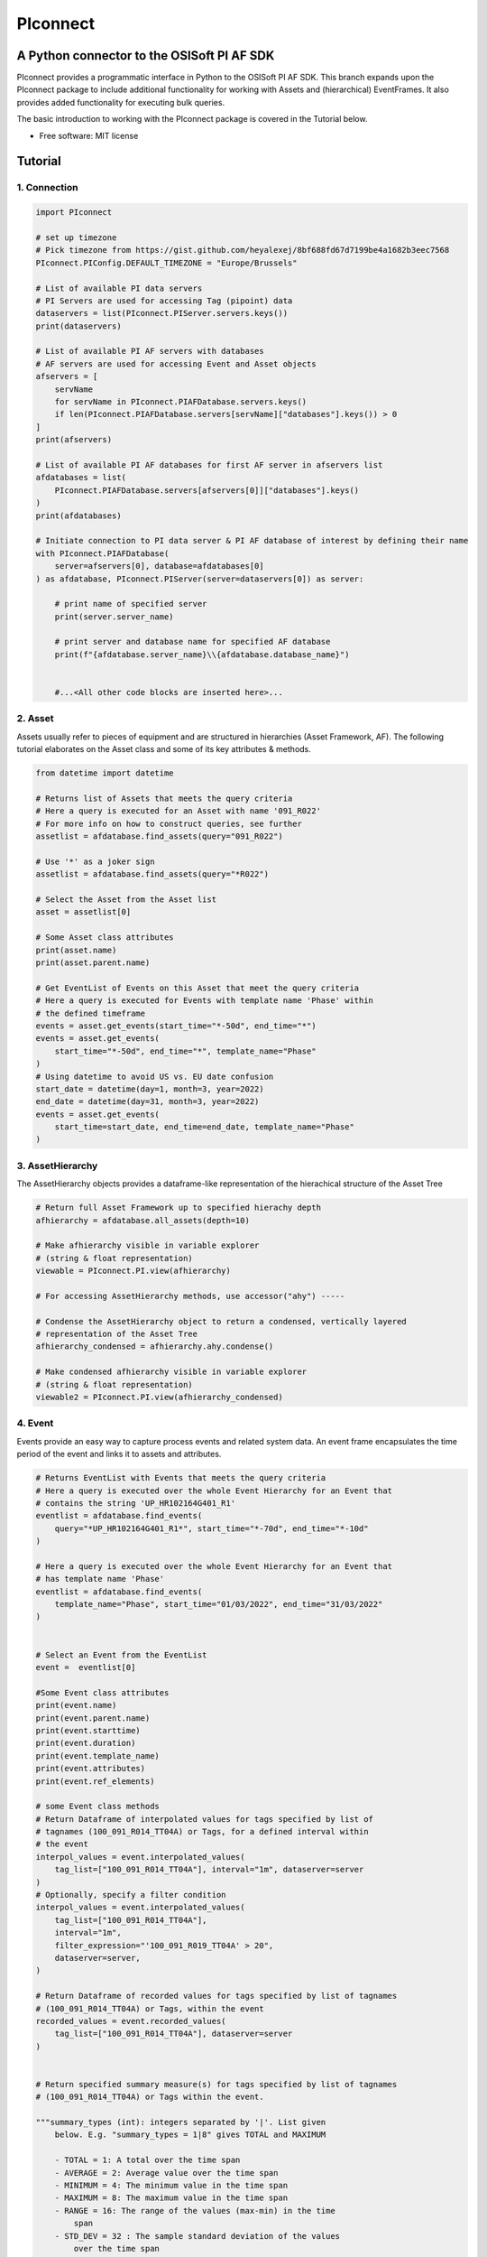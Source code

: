 #########
PIconnect
#########

A Python connector to the OSISoft PI AF SDK
========================================================

PIconnect provides a programmatic interface in Python to the OSISoft PI AF SDK. 
This branch expands upon the PIconnect package to include additional functionality for working with Assets and (hierarchical) EventFrames.
It also provides added functionality for executing bulk queries. 

The basic introduction to working with the PIconnect package is covered in the Tutorial below.

* Free software: MIT license

Tutorial
========================================================

1. Connection
*******************************************************

.. code-block:: python

    import PIconnect

    # set up timezone
    # Pick timezone from https://gist.github.com/heyalexej/8bf688fd67d7199be4a1682b3eec7568
    PIconnect.PIConfig.DEFAULT_TIMEZONE = "Europe/Brussels"

    # List of available PI data servers
    # PI Servers are used for accessing Tag (pipoint) data
    dataservers = list(PIconnect.PIServer.servers.keys())
    print(dataservers)

    # List of available PI AF servers with databases
    # AF servers are used for accessing Event and Asset objects
    afservers = [
        servName
        for servName in PIconnect.PIAFDatabase.servers.keys()
        if len(PIconnect.PIAFDatabase.servers[servName]["databases"].keys()) > 0
    ]
    print(afservers)

    # List of available PI AF databases for first AF server in afservers list
    afdatabases = list(
        PIconnect.PIAFDatabase.servers[afservers[0]]["databases"].keys()
    )
    print(afdatabases)

    # Initiate connection to PI data server & PI AF database of interest by defining their name
    with PIconnect.PIAFDatabase(
        server=afservers[0], database=afdatabases[0]
    ) as afdatabase, PIconnect.PIServer(server=dataservers[0]) as server:

        # print name of specified server
        print(server.server_name)

        # print server and database name for specified AF database
        print(f"{afdatabase.server_name}\\{afdatabase.database_name}")


        #...<All other code blocks are inserted here>...

2. Asset
*******************************************************

Assets usually refer to pieces of equipment and are structured in hierarchies (Asset Framework, AF).
The following tutorial elaborates on the Asset class and some of its key attributes & methods. 

.. code-block:: python

    from datetime import datetime

    # Returns list of Assets that meets the query criteria
    # Here a query is executed for an Asset with name '091_R022'
    # For more info on how to construct queries, see further
    assetlist = afdatabase.find_assets(query="091_R022")

    # Use '*' as a joker sign
    assetlist = afdatabase.find_assets(query="*R022")

    # Select the Asset from the Asset list
    asset = assetlist[0]

    # Some Asset class attributes
    print(asset.name)
    print(asset.parent.name)

    # Get EventList of Events on this Asset that meet the query criteria
    # Here a query is executed for Events with template name 'Phase' within
    # the defined timeframe
    events = asset.get_events(start_time="*-50d", end_time="*")
    events = asset.get_events(
        start_time="*-50d", end_time="*", template_name="Phase"
    )
    # Using datetime to avoid US vs. EU date confusion
    start_date = datetime(day=1, month=3, year=2022)
    end_date = datetime(day=31, month=3, year=2022)
    events = asset.get_events(
        start_time=start_date, end_time=end_date, template_name="Phase"
    )


3. AssetHierarchy
*******************************************************

The AssetHierarchy objects provides a dataframe-like representation of the hierachical structure of the Asset Tree

.. code-block:: python
    
    # Return full Asset Framework up to specified hierachy depth
    afhierarchy = afdatabase.all_assets(depth=10)
    
    # Make afhierarchy visible in variable explorer
    # (string & float representation)
    viewable = PIconnect.PI.view(afhierarchy)
    
    # For accessing AssetHierarchy methods, use accessor("ahy") -----
    
    # Condense the AssetHierarchy object to return a condensed, vertically layered
    # representation of the Asset Tree
    afhierarchy_condensed = afhierarchy.ahy.condense()
    
    # Make condensed afhierarchy visible in variable explorer
    # (string & float representation)
    viewable2 = PIconnect.PI.view(afhierarchy_condensed)

4. Event
*******************************************************

Events provide an easy way to capture process events and related system data.
An event frame encapsulates the time period of the event and links it to assets and attributes.

.. code-block:: python
    
    # Returns EventList with Events that meets the query criteria
    # Here a query is executed over the whole Event Hierarchy for an Event that
    # contains the string 'UP_HR102164G401_R1'
    eventlist = afdatabase.find_events(
        query="*UP_HR102164G401_R1*", start_time="*-70d", end_time="*-10d"
    )
    
    # Here a query is executed over the whole Event Hierarchy for an Event that
    # has template name 'Phase'
    eventlist = afdatabase.find_events(
        template_name="Phase", start_time="01/03/2022", end_time="31/03/2022"
    )

    
    # Select an Event from the EventList 
    event =  eventlist[0]
    
    #Some Event class attributes
    print(event.name)
    print(event.parent.name)
    print(event.starttime)
    print(event.duration)
    print(event.template_name)
    print(event.attributes)
    print(event.ref_elements)

    # some Event class methods
    # Return Dataframe of interpolated values for tags specified by list of
    # tagnames (100_091_R014_TT04A) or Tags, for a defined interval within
    # the event
    interpol_values = event.interpolated_values(
        tag_list=["100_091_R014_TT04A"], interval="1m", dataserver=server
    )
    # Optionally, specify a filter condition
    interpol_values = event.interpolated_values(
        tag_list=["100_091_R014_TT04A"],
        interval="1m",
        filter_expression="'100_091_R019_TT04A' > 20",
        dataserver=server,
    )
    
    # Return Dataframe of recorded values for tags specified by list of tagnames
    # (100_091_R014_TT04A) or Tags, within the event
    recorded_values = event.recorded_values(
        tag_list=["100_091_R014_TT04A"], dataserver=server
    )

    
    # Return specified summary measure(s) for tags specified by list of tagnames
    # (100_091_R014_TT04A) or Tags within the event.

    """summary_types (int): integers separated by '|'. List given
        below. E.g. "summary_types = 1|8" gives TOTAL and MAXIMUM

        - TOTAL = 1: A total over the time span
        - AVERAGE = 2: Average value over the time span
        - MINIMUM = 4: The minimum value in the time span
        - MAXIMUM = 8: The maximum value in the time span
        - RANGE = 16: The range of the values (max-min) in the time
            span
        - STD_DEV = 32 : The sample standard deviation of the values
            over the time span
        - POP_STD_DEV = 64: The population standard deviation of the
            values over the time span
        - COUNT = 128: The sum of the event count (when the
            calculation is event weighted). The sum of the event time
                duration (when the calculation is time weighted.)
        - PERCENT_GOOD = 8192: The percentage of the data with a good
            value over the time range. Based on time for time weighted
                calculations, based on event count for event weigthed
                calculations.
        - TOTAL_WITH_UOM = 16384: The total over the time span, with
            the unit of measurement that's associated with the input
            (or no units if not defined for the input)
        - ALL = 24831: A convenience to retrieve all summary types
        - ALL_FOR_NON_NUMERIC = 8320: A convenience to retrieve all
            summary types for non-numeric data"""
    summary_values = event.summary(
        tag_list=["100_091_R014_TT04A"], summary_types=4 | 8, dataserver=server
    )

    
    # Make summary dataframe visible in variable explorer
    # (string & float representation)
    viewable = PIconnect.PI.view(summary_values)
    
    # Return values voor specified attribute(s), if no arguments: returns all
    print(event.get_attribute_values())

5. EventList
*******************************************************

The EventList class provides a list-like object that contains Event objects. 

6. EventHierarchy
*******************************************************

The AssetHierarchy objects provides a dataframe-like representation of the hierachical structure of the Event Tree

.. code-block:: python

    # Returns EventList object that meets the query criteria
    # Here a query is executed over the whole Event Hierarchy for an Event that
    # contains the string 'UP_HR102164G401_R1'
    eventlist = afdatabase.find_events(
        query="*UP_HR102164G401_R1*", start_time="*-70d", end_time="*-10d"
    )

    # Return event hierarchy down to the depth specified, starting from the
    # Event(s) specified.

    # starting from EventList
    eventhierarchy = eventlist.get_event_hierarchy(depth=2)

    # Starting from Event
    eventhierarchy = eventlist[0].get_event_hierarchy()

    # For accessing EventHierarchy methods, use accessor("ehy") -----

    # Add attribute values to EventHierarchy for specified attributes, defined for
    # the specified template. Here values are added for the attribute 'B_PH_INFO',
    # defined for the Phase template
    eventhierarchy = eventhierarchy.ehy.add_attributes(
        attribute_names_list=["B_PH_INFO"], template_name="Phase"
    )

    # Add referenced elements to EventHierarchy for specified event template/level
    # Here referenced elements are added that are defined for the the
    # UnitProcedure template
    eventhierarchy = eventhierarchy.ehy.add_ref_elements(
        template_name="UnitProcedure"
    )

    # Make EventHierarchy dataframe visible in variable explorer
    # (string & float representation)
    viewable = PIconnect.PI.view(eventhierarchy)

    # Return dataframe of interpolated data for discrete events of EventHierarchy
    # Set 'col' argument to 'False' to specify a list of tags
    interpolated_values = eventhierarchy.ehy.interpol_discrete_extract(
        tag_list=["100_091_R019_TT04A", "100_091_R019_ST01"],
        interval="1h",
        dataserver=server,
        col=False,
    )

    # Set 'col' argument to 'True' to have the ability to specify a column that
    # contains tag per event
    interpolated_values = eventhierarchy.ehy.interpol_discrete_extract(
        tag_list=["column_name"], interval="1h", dataserver=server, col=True
    )

    # Return dataframe of summary data for discrete events of EventHierarchy
    summary_values = eventhierarchy.ehy.summary_extract(
        tag_list=["100_091_R019_TT04A", "100_091_R019_ST01"],
        summary_types=4 | 8 | 32,
        dataserver=server,
        col=False,
    )

    
7. CondensedEventHierarchy
*******************************************************

The CondensedEventHierarchy object provides a dataframe-like representation of the condensed, vertically layered representation of the Event Tree.

.. code-block:: python
    
    # Returns EventList object that meets the query criteria
    eventlist = afdatabase.find_events(
        query="*UP_HR102164G401_R1*", start_time="*-70d", end_time="*-10d"
    )

    # Return event hierarchy down to the depth specified, starting from the
    # Event(s) specified.
    eventhierarchy = eventlist.get_event_hierarchy(depth=2)

    # Add attribute values to EventHierarchy for specified attributes,
    # defined for the specified template
    eventhierarchy = eventhierarchy.ehy.add_attributes(
        ["B_PH_INFO"], template_name="Phase"
    )

    # Add referenced elements to EventHierarchy for specified event
    # template/level
    eventhierarchy = eventhierarchy.ehy.add_ref_elements(
        template_name="UnitProcedure"
    )

    # Condense the EventHierarchy object to return a condensed, vertically
    # layered representation of the Event Tree
    condensed = eventhierarchy.condense()

    # Use Pandas dataframe methods to filter out events of interest
    df_cond = condensed[
        (condensed["B_PH_INFO [Phase]"] >= 30010)
        & (condensed["B_PH_INFO [Phase]"] <= 30020)
    ]

    # For accessing EventHierarchy methods, use accessor("ecd") -----

    # Return dataframe of interpolated values for discrete events on bottom level
    # of condensed hierarchy
    disc_interpol_values = df_cond.ecd.interpol_discrete_extract(
        tag_list=["100_091_R014_TT04A", "100_091_R014_ST01"],
        interval="1m",
        dataserver=server,
    )

    # Return dataframe of continous, interpolated values from the start of the
    # first filtered event to the end of the last filtered event for each
    # procedure on bottom level of condensed hierarchy
    cont_interpol_values = df_cond.ecd.interpol_continuous_extract(
        tag_list=["100_091_R014_TT04A", "100_091_R014_ST01"],
        interval="1m",
        dataserver=server,
    )

    # Return nested dictionary (level 1: Procedures, Level 2: Tags) of recorded
    # values from the start of the first filtered event to the end of the last 
    # filtered event for each procedure on bottom level of condensed hierarchy
    recorded_values = df_cond.ecd.recorded_extract(
        tag_list=["100_091_R014_TT04A", "100_091_R014_ST01"], dataserver=server
    )

    # Return dataframe of summary data for events on bottom level of condensed
    # hierarchy
    summary_values = df_cond.ecd.summary_extract(
        tag_list=["100_091_R014_TT04A", "100_091_R014_ST01"],
        summary_types=2 | 4 | 8,
        dataserver=server,
    )

   

8. Tag
*******************************************************

A Tag refers to a single data stream stored by PI Data Archive and is also known as a PIPoint.  

For example, a Tag might store the flow rate from a meter, a controller's mode of operation, the batch number of a product, text comments from an operator, or the results of a calculation.

.. code-block:: python
    
    # Returns comprhenesive overview of tags that meet the query criteria
    # Quite slow and meant for tag exploration, for efficiently querying tags the
    # 'find_tags' method (cfr. infra) is preferred.
    tag_overview = server.tag_overview("*091_R019*")

    # Make EventHierarchy dataframe visible in variable explorer
    # (string & float representation)
    viewable = PIconnect.PI.view(tag_overview)

    # Returns TagList with tags that meet the query criteria
    # Here a query is executed to find tag '100_091_R019_TT04A'
    taglist = server.find_tags("*091_R019_TT04A")

    # Select an Tag from the TagList
    tag = taglist[0]

    # Some Tag class attributes
    print(tag.name)
    print(tag.server)
    print(tag.description)
    print(tag.uom)
    print(tag.pointtype_desc)
    print(tag.created)
    print(tag.raw_attributes)

    # Return the last recorded value for a Tag
    current_value = tag.current_value()
    print(
        f"The value of {tag.name} ({tag.description}) at {tag.last_update}"
        + f" is {current_value}{tag.uom}"
    )

    # Return interpolated values at the specified interval for Tag, between
    # starttime and endtime
    interpol_values = tag.interpolated_values(
        starttime="*-20d", endtime="*-10d", interval="1m"
    )

    # Return recorded values for Tag, between starttime and endtime
    recorded_values = tag.recorded_values(starttime="*-5d", endtime="*-2d")
    # Optionally, specify a filter condition:'%tag%' refers back to Tag name
    recorded_values = tag.recorded_values(
        starttime="18/08/2021",
        endtime="19/08/2021",
        filter_expression="'%tag%' > 20",
    )

    # Retrieves values over the specified time range suitable for plotting over
    # the number of intervals (typically represents pixels). Returns a Dataframe
    # with values that will produce the most accurate plot over the time range
    # while minimizing the amount of data returned. Each interval can produce up
    # to 5 values if they are unique, the first value in the interval, the last
    # value, the highest value, the lowest value and at most one exceptional point
    # (bad status or digital state).
    plot_values = tag.plot_values(
        starttime="*-20d", endtime="*-10d", nr_of_intervals=10
    )

    # Return specified summary measure(s) for Tag within defined timeframe
    summary_values = tag.summary(
        starttime="*-20d", endtime="*-10d", summary_types=2 | 4 | 8
    )

    # Return one or more summary values for each interval for a Tag, within a
    # specified timeframe
    summaries_values = tag.summaries(
        starttime="*-20d", endtime="*-10d", interval="1d", summary_types=2 | 4 | 8
    )

    # Return one or more summary values for each interval for a Tag, within a
    # specified timeframe, for values that meet the specified filter condition
    filtered_summaries_values = tag.filtered_summaries(
        starttime="*-20d",
        endtime="*-10d",
        interval="1d",
        summary_types=2 | 4 | 8,
        filter_expression="'100_091_R019_TT04A' > 20",
    )


9. TagList
*******************************************************

The TagList class provides a list-like object that contains Tag objects.

It is recommened to use the Taglist methods when collecting data for multiple Tags at once, as opposed to making calls for each Tags separately, as the performance for bulk calls will be superior. 

.. code-block:: python

    # Returns TagList with tags that meet the query criteria
    taglist = server.find_tags("*091_R019_TT0*")

    # Return the last recorded value for a Tag
    current_value = taglist.current_value()

    # Return interpolated values at the specified interval for Tag, between
    # starttime and endtime
    interpol_values = taglist.interpolated_values(
        starttime="*-20d", endtime="*-10d", interval="1m"
    )

    # Return recorded values for Tag, between starttime and endtime
    recorded_values = taglist.recorded_values(starttime="*-5d", endtime="*-2d")
    # Optionally, specify a filter condition
    recorded_values = taglist.recorded_values(
        starttime="18/08/2021",
        endtime="19/08/2021",
        filter_expression="'100_091_R019_TT01A' > 20",
    )

    # Retrieves values over the specified time range suitable for plotting over
    # the number of intervals (typically represents pixels). Returns a Dataframe
    # with values that will produce the most accurate plot over the time range
    # while minimizing the amount of data returned. Each interval can produce up
    # to 5 values if they are unique, the first value in the interval, the last
    # value, the highest value, the lowest value and at most one exceptional point
    # (bad status or digital state).
    plot_values = taglist.plot_values(
        starttime="*-20d", endtime="*-10d", nr_of_intervals=10
    )

    # Return specified summary measure(s) for Tag within defined timeframe
    summary_values = taglist.summary(
        starttime="*-20d", endtime="*-10d", summary_types=2 | 4 | 8
    )

    # Return one or more summary values for each interval for a Tag, within a
    # specified timeframe
    summaries_values = taglist.summaries(
        starttime="*-20d", endtime="*-10d", interval="1d", summary_types=2 | 4 | 8
    )

    # Return one or more summary values for each interval for a Tag, within a
    # specified timeframe, for values that meet the specified filter condition
    filtered_summaries_values = taglist.filtered_summaries(
        starttime="*-20d",
        endtime="*-10d",
        interval="1d",
        summary_types=2 | 4 | 8,
        filter_expression="'100_091_R019_TT04A' > 20",
    )


10. Attribute & Method Overview
*******************************************************

.. csv-table:: PIServer
   :header: "Atrribute/ Method", "Type", "Description"
   :widths: 30, 15, 50

   "**.servers**", "*Attribute*", "Return dictionary of type {servername: <OSIsoft.AF.PI.PIServer object>}"
   "**.default_server**", "*Attribute*", "Return <OSIsoft.AF.PI.PIServer object>"
   "**.server_name**", "*Attribute*", "Return name of connected server"
   "**.find_tags**
   (query, source=None)", "*Method*", "Return list of Tag objects as a result of the query"
   "**.tag_overview**
   (query)", "*Method*", "Return dataframe containing overview of Tag object, tag name, description and UOM for each tag that meets the restrictions specified in the query"
   
.. csv-table:: Tag
   :header: "Atrribute/ Method", "Type", "Description"
   :widths: 30, 15, 50

   "**.name**", "*Attribute*", "Return name of Tag (PIPoint)"
   "**.pipoint**", "*Attribute*", "Return <OSIsoft.AF.PI.PIPoint object>"
   "**.server**", "*Attribute*", "Return connected server"
   "**.raw_attributes**", "*Attribute*", "Return dictionary of the raw attributes"
   "**.last_update**", "*Attribute*", "Return datetime at which the last value was recorded"
   "**.uom**", "*Attribute*", "Return units of measument"
   "**.description**", "*Attribute*", "Return description"
   "**.created**", "*Attribute*", "Return the creation datetime"
   "**.pointtype**", "*Attribute*", "Return an integer value corresponding to the pointtype (https://docs.osisoft.com/bundle/af-sdk/page/html/T_OSIsoft_AF_PI_PIPointType.htm)"
   "**.pointtype_desc**", "*Attribute*", "Return the pointtype"
   "**.current_value**
   ()", "*Method*", "Return last recorded value"
   "**.interpolated_values**
   (starttime, endtime, interval, filter_expression='')", "*Method*", "Return Dataframe of interpolated values at specified interval for Tag, between starttime and endtime"
   "**.recorded_values**
   (starttime, endtime, filter_expression='', AFBoundaryType=BoundaryType.INTERPOLATED)", "*Method*", "Return Dataframe of recorded values for Tag, between starttime and endtime"
   "**.plot_values**
   (starttime, endtime, nr_of_intervals)", "*Method*", "Retrieves values over the specified time range suitable for plotting over the number of intervals (typically represents pixels). Returns a Dataframe with values that will produce the most accurate plot over the time range while minimizing the amount of data returned.Each interval can produce up to 5 values if they are unique, the first value in the interval, the last value, the highest value, the lowest value and at most one exceptional point (bad status or digital state)"
   "**.summary**
   (starttime, endtime, summary_types, calculation_basis=CalculationBasis.TIME_WEIGHTED, time_type=TimestampCalculation.AUTO)", "*Method*", "Return specified summary measure(s) for Tag within the specified timeframe 
        
        Summary_types are defined as integers separated by '|'
        fe: to extract min and max >> event.summary(['tag_x'], dataserver, 4|8)"
   "**.summaries**
   (starttime, endtime, interval, summary_types, calculation_basis=CalculationBasis.TIME_WEIGHTED, time_type=TimestampCalculation.AUTO)", "*Method*", "Return one or more summary values for each interval, within a specified timeframe"
   "**filtered_summaries**
   (starttime, endtime, interval,summary_types, filter_expression, calculation_basis=CalculationBasis.TIME_WEIGHTED, time_type=TimestampCalculation.AUTO, AFfilter_evaluation=ExpressionSampleType.EXPRESSION_RECORDED_VALUES, filter_interval=None)", "*Method*", "Return one or more summary values for each interval, within a specified timeframe, for values that meet the specified filter condition"


.. csv-table:: TagList
   :header: "Atrribute/ Method", "Type", "Description"
   :widths: 30, 15, 50

   "**.current_values**
   ()", "*Method*", "Return Dataframe of current values per tag"
   "**.plot_values**
   (starttime, endtime, nr_of_intervals)", "*Method*", "Retrieves values over the specified time range suitable for plotting over the number of intervals (typically represents pixels). Returns a Dictionary of DataFrames for Tags in Taglist with values that will produce the most accurate plot over the time range while minimizing the amount of data returned"
   "**.interpolated_values**
   (starttime, endtime, interval, filter_expression='')", "*Method*", "Return Dataframe of interpolated values for Tags in TagList, between starttime and endtime"
   "**.recorded_values**
   (starttime, endtime, filter_expression='', AFBoundaryType=BoundaryType.INTERPOLATED)", "*Method*", "Return dictionary of Dataframes of recorded values for Tags in TagList, between starttime and endtime"
   "**.summary**
   (starttime, endtime, summary_types, calculation_basis=CalculationBasis.TIME_WEIGHTED, time_type=TimestampCalculation.AUTO)", "*Method*", "Return specified summary measure(s) for Tags in Taglist
        
        Summary_types are defined as integers separated by '|'
        fe: to extract min and max >> event.summary(['tag_x'], dataserver, 4|8)"
   "**.summaries**
   (starttime, endtime, interval, summary_types, calculation_basis=CalculationBasis.TIME_WEIGHTED, time_type=TimestampCalculation.AUTO)", "*Method*", "Return one or more summary values for Tags in Taglist, for each interval within a time range"
   "**filtered_summaries**
   (self, starttime, endtime, interval,summary_types, filter_expression, calculation_basis=CalculationBasis.TIME_WEIGHTED, time_type=TimestampCalculation.AUTO, AFfilter_evaluation=ExpressionSampleType.EXPRESSION_RECORDED_VALUES, filter_interval=None)", "*Method*", "Return one or more summary values for Tags in Taglist, (Optional: for each interval) that meet the filter criteria"


.. csv-table:: PIAFDatabase
   :header: "Atrribute/ Method", "Type", "Description"
   :widths: 30, 15, 50

   "**.servers**", "*Attribute*", "Return dictionary of type {servername: <OSIsoft.AF.PI.PIServer object>, 'database':{databasename: <OSIsoft.AF.AFDatabase object>}}"
   "**.default_server**", "*Attribute*", "Return dictionary of type {servername: <OSIsoft.AF.PI.PIServer object>, 'database':{databasename: <OSIsoft.AF.AFDatabase object>}} for default server"
   "**.server_name**", "*Attribute*", "Return name of connected server"
   "**.database_name**", "*Attribute*", "Return name of connected database"
   "**.children**", "*Attribute*", "Return dictionary of the direct child elements of the database"
   "**.descendant**
   (path)", "*Method*", "Return a descendant of the database from an exact path"
   "**.find_events**
   (query=None, asset='*', start_time=None, end_time='*', template_name = None, start_index=0, max_count=1000000, search_mode=SearchMode.OVERLAPPED, search_full_hierarchy=True, sortField=SortField.STARTTIME, sortOrder=SortOrder.ASCENDING)", "*Method*", "Return a EventList of Events that meet query criteria"
   "**.find_assets**
   (query=None, top_asset=None, searchField=SearchField.NAME, search_full_hierarchy=True, sortField=SortField.STARTTIME, sortOrder=SortOrder.ASCENDING, max_count=10000000)", "*Method*", "Return list of Assets that meet query criteria"
   
   
.. csv-table:: Event
   :header: "Atrribute/ Method", "Type", "Description"
   :widths: 30, 15, 50

   "**.name**", "*Attribute*", "Return name of event"
   "**.path**", "*Attribute*", "Return path"
   "**.pisystem_name**", "*Attribute*", "Return PISystem name"
   "**.database_name**", "*Attribute*", "Return connected database name"
   "**.database**", "*Attribute*", "Return PIAFDatabase object"
   "**.af_eventframe**", "*Attribute*", "Return <OSIsoft.AF.EventFrame.AFEventFrame object>"
   "**.af_template**", "*Attribute*", "Return <OSIsoft.AF.Asset.AFElementTemplate object>"
   "**.template_name**", "*Attribute*", "Return template name"
   "**.starttime**", "*Attribute*", "Return starttime"
   "**.endtime**", "*Attribute*", "Return endtime"
   "**.af_timerange**", "*Attribute*", "Return <OSIsoft.AF.Time.AFTimeRange object>"
   "**.attributes**", "*Attribute*", "Return list of attribute names"
   "**.af_attributes**", "*Attribute*", "Return list of <OSIsoft.AF.Asset.AFAttribute objects>"
   "**.children**", "*Attribute*", "Return EventList of children"
   "**.parent**", "*Attribute*", "Return parent event"
   "**.description**", "*Attribute*", "Return description"
   "**.duration**", "*Attribute*", "Return duration as datetime.timedelta object"
   "**.top_event**", "*Attribute*", "Return top-level event name"
   "**.plot_values**
   (tag_list, nr_of_intervals, dataserver=None)", "*Method*", "Retrieves values over the specified time range suitable for plotting over the number of intervals (typically represents pixels). Returns a Dictionary of DataFrames for tags specified by list of tagnames or Tags within the event, with values that will produce the most accurate plot over the time range while minimizing the amount of data returned. Each interval can produce up to 5 values if they are unique, the first value in the interval, the last value, the highest value, the lowest value and at most one exceptional point (bad status or digital state)"
   "**.interpolated_values**
   (tag_list, interval, dataserver=None, filter_expression='')", "*Method*", "Return Dataframe of interpolated values for tags specified by list of tagnames or Tags, for a defined interval within the event"
   "**.recorded_values**
   (tag_list, dataserver=None, filter_expression='', AFBoundaryType=BoundaryType.INSIDE)", "*Method*", "Return Dataframe of recorded values for tags specified by list of tagnames or Tags, within the event"
   "**.summary**
   (tag_list, summary_types, dataserver=None, calculation_basis=CalculationBasis.TIME_WEIGHTED, time_type=TimestampCalculation.AUTO)", "*Method*", "Return specified summary measure(s) for event
        
        Summary_types are defined as integers separated by '|'
        fe: to extract min and max >> event.summary(['tag_x'], dataserver, 4|8)"
   "**.summaries**
   (tag_list, interval, summary_types, dataserver=None, calculation_basis=CalculationBasis.TIME_WEIGHTED, time_type=TimestampCalculation.AUTO)", "*Method*", "Return one or more summary values for Tags in Taglist, for each interval"
   "**.filtered_summaries**
   (tag_list, interval,summary_types, filter_expression, dataserver=None, calculation_basis=CalculationBasis.TIME_WEIGHTED, time_type=TimestampCalculation.AUTO, AFfilter_evaluation=ExpressionSampleType.EXPRESSION_RECORDED_VALUES, filter_interval=None)", "*Method*", "Return one or more summary values for Tags in Taglist, (Optional: for each interval) that meet filter the criteria"
   "**.get_attribute_values**
   (attribute_names_list=[])", "*Method*", "Return dict of attribute values for specified attributes"
   "**.get_event_hierarchy**
   (depth=10)", "*Method*", "Return EventHierarchy down to the specified depth"
   
   
.. csv-table:: EventList
   :header: "Atrribute/ Method", "Type", "Description"
   :widths: 30, 15, 50   
   
   "**.to_set**
   ()", "*Method*", "Return EventList as set"
   "**.get_event_hierarchy**
   (depth=10)", "*Method*", "Return EventHierarchy down to the specified depth"
   
.. csv-table:: EventHierarchy
   :header: "Atrribute/ Method", "Type", "Description"
   :widths: 30, 15, 50   
   
   "**.add_attributes**
   (attribute_names_list, template_name)", "*Method*", "Add attribute values to EventHierarchy for specified attributes, defined for the specified template"
   "**.add_ref_elements**
   (template_name)", "*Method*", "Add referenced element values to EventHierarchy, defined for the specified template"
   "**.condense**
   ()", "*Method*", "Condense the EventHierarchy object to return a vertically layered CondensedEventHierarchy object"
   "**.interpol_discrete_extract**
   (tag_list, interval, filter_expression='', dataserver=None, col=False)", "*Method*", "Return dataframe of interpolated data for discrete events of EventHierarchy, for the tag(s) specified"
   "**.summary_extract**
   (tag_list, summary_types, dataserver=None, calculation_basis=CalculationBasis.TIME_WEIGHTED, time_type=TimestampCalculation.AUTO, col=False)", "*Method*", "Return dataframe of summary measures for discrete events of EventHierarchy, for the tag(s) specified"
   
   
.. csv-table:: CondensedEventHierarchy
   :header: "Atrribute/ Method", "Type", "Description"
   :widths: 30, 15, 50  
   
   "**.interpol_discrete_extract**
   (tag_list, interval, filter_expression='', dataserver=None, col=False)", "*Method*", "Return dataframe of interpolated values for discrete events on bottom level of condensed hierarchy"
   "**.interpol_continuous_extract**
   (tag_list, interval, filter_expression='', dataserver=None)", "*Method*", "Return dataframe of continous, interpolated values from the start of the first filtered event to the end of the last filtered event, for each procedure, on bottom level of condensed hierarchy"
   "**.recorded_extract**
   (tag_list, filter_expression='', AFBoundaryType=BoundaryType.INTERPOLATED, dataserver=None)", "*Method*", "Return nested dictionary (level 1: Procedures, Level 2: Tags) of recorded data extracts from the start of the first filtered event to the end of the last filtered event for each procedure on bottom level of condensed hierarchy"
   "**.plot_continuous_extract**
   (tag_list, nr_of_intervals, dataserver=None)", "*Method*", "Return nested dictionary (level 1: Procedures, Level 2: Tags) of continuous plot values from the start of the first filtered event to the end of the last filtered event for each procedure on bottom level of condensed hierarchy. Each interval can produce up to 5 values if they are unique, the first value in the interval, the last value, the highest value, the lowest value and at most one exceptional point (bad status or digital state)"
   "**.summary_extract**
   (tag_list, summary_types, dataserver=None, calculation_basis=CalculationBasis.TIME_WEIGHTED, time_type=TimestampCalculation.AUTO, col=False)", "*Method*", "Return dataframe of summary values for events on bottom level of condensed hierarchy"


.. csv-table:: Asset
   :header: "Atrribute/ Method", "Type", "Description"
   :widths: 30, 15, 50  
   
   "**.name**", "*Attribute*", "Return name of Asset"
   "**.path**", "*Attribute*", "Return path"
   "**.pisystem_name**", "*Attribute*", "Return PISystem name"
   "**.database_name**", "*Attribute*", "Return connected database name"
   "**.database**", "*Attribute*", "Return PIAFDatabase object"
   "**.af_asset**", "*Attribute*", "Return <OSIsoft.AF.Asset.AFElement object>"
   "**.af_template**", "*Attribute*", "Return <OSIsoft.AF.Asset.AFElementTemplate object>"
   "**.template_name**", "*Attribute*", "Return template name"
   "**.attributes**", "*Attribute*", "Return list of attribute names"
   "**.af_attributes**", "*Attribute*", "Return list of <OSIsoft.AF.Asset.AFAttribute objects>"
   "**.children**", "*Attribute*", "Return list of children"
   "**.parent**", "*Attribute*", "Return parent asset"
   "**.description**", "*Attribute*", "Return description"
   "**.get_attribute_values**
   (attribute_names_list=[])", "*Method*", "Return dict of attribute values for specified attributes"
   "**.get_events**
   (query=None, start_time=None, end_time='*', template_name = None, start_index=0, max_count=1000000, search_mode=SearchMode.OVERLAPPED, search_full_hierarchy=True, sortField=SortField.STARTTIME, sortOrder=SortOrder.ASCENDING)", "*Method*", "Return EventList of Events on Asset within specified time period that meets the query criteria"
   

.. csv-table:: AssetHierarchy
   :header: "Atrribute/ Method", "Type", "Description"
   :widths: 30, 15, 50  
   
   "**.add_attributes**
   (attribute_names_list, level)", "*Method*", "Add attributtes to AssetHierarchy for specified attributes and level"
   "**.condense**
   ()", "*Method*", "Condense the AssetHierarchy object to return a condensed, vertically layered representation of the Asset Tree"


11. PIConstants
*******************************************************
PIConstants provides a defined set of arguments that can be passed to some of the class methods specified above to modify their behaviour. 
They are imported from the PIConsts module and used as illustrated in the example below. 

.. code-block:: python

    import PIconnect

    # Initiate connection to PI data server & PI AF database of interest by
    # defining their name
    with PIconnect.PIAFDatabase(
        server=afservers[0], database=afdatabases[0]
    ) as afdatabase, PIconnect.PIServer(server=dataservers[0]) as server:

        # Return Dataframe of recorded values for tags specified by list of
        # tagnames (100_091_R014_TT04A) or Tags, within the event
        recorded_values = event.recorded_values(
            tag_list=["100_091_R014_TT04A"],
            dataserver=server,
            AFBoundaryType=BoundaryType.INSIDE,
        )

        # Now let's change the AFBoundaryType argument to INTERPOLATED
        # Class BoundaryType has following options:
        # Return the recorded values on the inside of the requested time range as
        # the first and last values.
        # INSIDE = 0
        # Return the recorded values on the outside of the requested time range as
        # the first and last values.
        # OUTSIDE = 1
        # Create an interpolated value at the end points of the requested time
        # range if a recorded value does not exist at that time.
        # INTERPOLATED = 2

        # import right class from PIConsts
        from PIConsts import BoundaryType

        # lets set BoundaryType to BoundaryType.INTERPOLATED
        recorded_values = event.recorded_values(
            tag_list=["100_091_R014_TT04A"],
            dataserver=server,
            AFBoundaryType=BoundaryType.INTERPOLATED,
        )


Copyright notice
================
OSIsoft, the OSIsoft logo and logotype, Managed PI, OSIsoft Advanced Services,
OSIsoft Cloud Services, OSIsoft Connected Services, PI ACE, PI Advanced
Computing Engine, PI AF SDK, PI API, PI Asset Framework, PI Audit Viewer, PI
Builder, PI Cloud Connect, PI Connectors, PI Data Archive, PI DataLink, PI
DataLink Server, PI Developer's Club, PI Integrator for Business Analytics, PI
Interfaces, PI JDBC driver, PI Manual Logger, PI Notifications, PI ODBC, PI
OLEDB Enterprise, PI OLEDB Provider, PI OPC HDA Server, PI ProcessBook, PI
SDK, PI Server, PI Square, PI System, PI System Access, PI Vision, PI
Visualization Suite, PI Web API, PI WebParts, PI Web Services, RLINK and
RtReports are all trademarks of OSIsoft, LLC.


